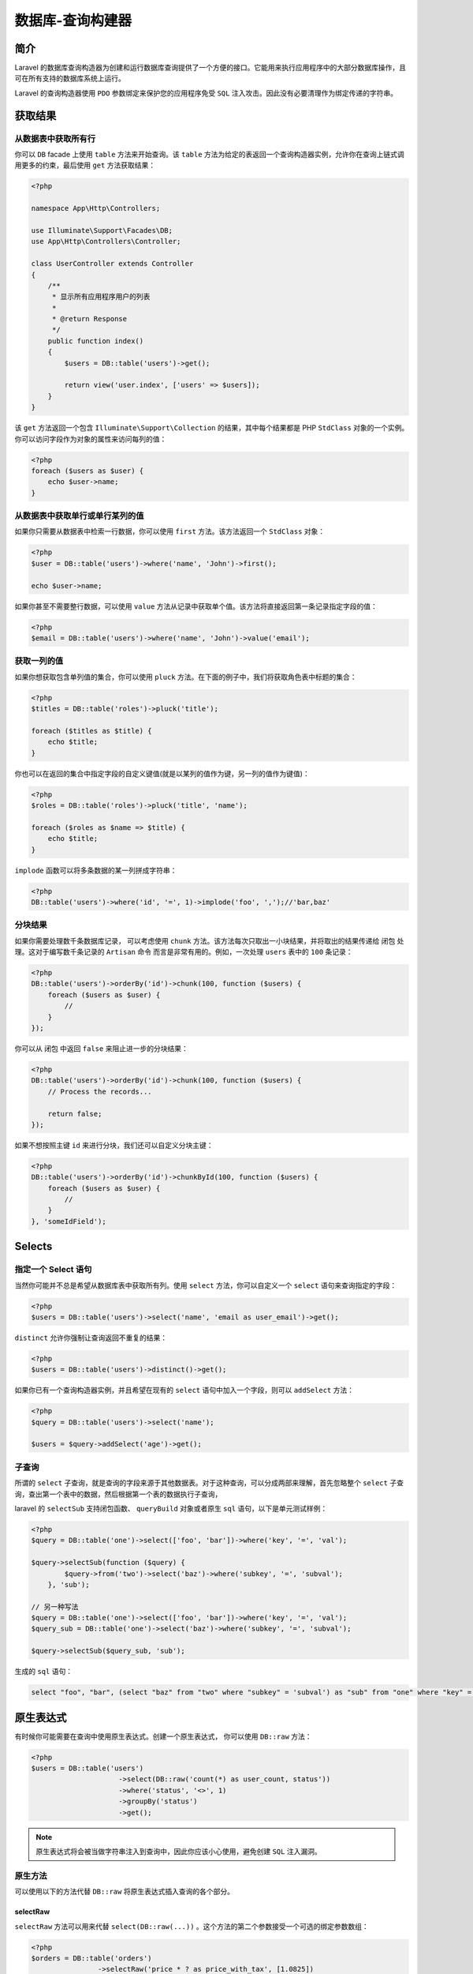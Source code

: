 =================
数据库-查询构建器
=================

简介
====
Laravel 的数据库查询构造器为创建和运行数据库查询提供了一个方便的接口。它能用来执行应用程序中的大部分数据库操作，且可在所有支持的数据库系统上运行。

Laravel 的查询构造器使用 ``PDO`` 参数绑定来保护您的应用程序免受 ``SQL`` 注入攻击。因此没有必要清理作为绑定传递的字符串。

获取结果
========

从数据表中获取所有行
--------------------
你可以 ``DB`` facade 上使用 ``table`` 方法来开始查询。该 ``table`` 方法为给定的表返回一个查询构造器实例，允许你在查询上链式调用更多的约束，最后使用 ``get`` 方法获取结果：

.. code-block:: php

    <?php

    namespace App\Http\Controllers;

    use Illuminate\Support\Facades\DB;
    use App\Http\Controllers\Controller;

    class UserController extends Controller
    {
        /**
         * 显示所有应用程序用户的列表
         *
         * @return Response
         */
        public function index()
        {
            $users = DB::table('users')->get();

            return view('user.index', ['users' => $users]);
        }
    }

该 ``get`` 方法返回一个包含 ``Illuminate\Support\Collection`` 的结果，其中每个结果都是 PHP ``StdClass`` 对象的一个实例。你可以访问字段作为对象的属性来访问每列的值：

.. code-block:: php

    <?php
    foreach ($users as $user) {
        echo $user->name;
    }

从数据表中获取单行或单行某列的值
---------------------------------
如果你只需要从数据表中检索一行数据，你可以使用 ``first`` 方法。该方法返回一个 ``StdClass`` 对象：

.. code-block:: php

    <?php
    $user = DB::table('users')->where('name', 'John')->first();

    echo $user->name;

如果你甚至不需要整行数据，可以使用 ``value`` 方法从记录中获取单个值。该方法将直接返回第一条记录指定字段的值：

.. code-block:: php

    <?php
    $email = DB::table('users')->where('name', 'John')->value('email');

获取一列的值
------------
如果你想获取包含单列值的集合，你可以使用 ``pluck`` 方法。在下面的例子中，我们将获取角色表中标题的集合：

.. code-block:: php

    <?php
    $titles = DB::table('roles')->pluck('title');

    foreach ($titles as $title) {
        echo $title;
    }

你也可以在返回的集合中指定字段的自定义键值(就是以某列的值作为键，另一列的值作为键值)：

.. code-block:: php

    <?php
    $roles = DB::table('roles')->pluck('title', 'name');

    foreach ($roles as $name => $title) {
        echo $title;
    }

``implode`` 函数可以将多条数据的某一列拼成字符串：

.. code-block:: php

    <?php
    DB::table('users')->where('id', '=', 1)->implode('foo', ',');//'bar,baz'

分块结果
--------
如果你需要处理数千条数据库记录， 可以考虑使用 ``chunk`` 方法。该方法每次只取出一小块结果，并将取出的结果传递给 闭包 处理。这对于编写数千条记录的 ``Artisan`` 命令 而言是非常有用的。例如，一次处理 ``users`` 表中的 ``100`` 条记录：

.. code-block:: php

    <?php
    DB::table('users')->orderBy('id')->chunk(100, function ($users) {
        foreach ($users as $user) {
            //
        }
    });

你可以从 闭包 中返回 ``false`` 来阻止进一步的分块结果：

.. code-block:: php

    <?php
    DB::table('users')->orderBy('id')->chunk(100, function ($users) {
        // Process the records...

        return false;
    });

如果不想按照主键 ``id`` 来进行分块，我们还可以自定义分块主键：

.. code-block:: php

    <?php
    DB::table('users')->orderBy('id')->chunkById(100, function ($users) {
        foreach ($users as $user) {
            //
        }
    }, 'someIdField');

Selects
=======
指定一个 Select 语句
--------------------
当然你可能并不总是希望从数据库表中获取所有列。使用 ``select`` 方法，你可以自定义一个 ``select`` 语句来查询指定的字段：

.. code-block:: php

    <?php
    $users = DB::table('users')->select('name', 'email as user_email')->get();

``distinct`` 允许你强制让查询返回不重复的结果：

.. code-block:: php

    <?php
    $users = DB::table('users')->distinct()->get();

如果你已有一个查询构造器实例，并且希望在现有的 ``select`` 语句中加入一个字段，则可以 ``addSelect`` 方法：

.. code-block:: php

    <?php
    $query = DB::table('users')->select('name');

    $users = $query->addSelect('age')->get();

子查询
------
所谓的 ``select`` 子查询，就是查询的字段来源于其他数据表。对于这种查询，可以分成两部来理解，首先忽略整个 ``select`` 子查询，查出第一个表中的数据，然后根据第一个表的数据执行子查询，

laravel 的 ``selectSub`` 支持闭包函数、 ``queryBuild`` 对象或者原生 ``sql`` 语句，以下是单元测试样例：

.. code-block:: php

    <?php
    $query = DB::table('one')->select(['foo', 'bar'])->where('key', '=', 'val');

    $query->selectSub(function ($query) {
            $query->from('two')->select('baz')->where('subkey', '=', 'subval');
        }, 'sub');

    // 另一种写法
    $query = DB::table('one')->select(['foo', 'bar'])->where('key', '=', 'val');
    $query_sub = DB::table('one')->select('baz')->where('subkey', '=', 'subval');

    $query->selectSub($query_sub, 'sub');

生成的 ``sql`` 语句：

.. code-block:: sql

    select "foo", "bar", (select "baz" from "two" where "subkey" = 'subval') as "sub" from "one" where "key" = 'val'

原生表达式
==========
有时候你可能需要在查询中使用原生表达式。创建一个原生表达式， 你可以使用 ``DB::raw`` 方法：

.. code-block:: php

    <?php
    $users = DB::table('users')
                         ->select(DB::raw('count(*) as user_count, status'))
                         ->where('status', '<>', 1)
                         ->groupBy('status')
                         ->get();

.. note:: 原生表达式将会被当做字符串注入到查询中，因此你应该小心使用，避免创建 ``SQL`` 注入漏洞。

原生方法
--------
可以使用以下的方法代替 ``DB::raw`` 将原生表达式插入查询的各个部分。

selectRaw
^^^^^^^^^
``selectRaw`` 方法可以用来代替 ``select(DB::raw(...))`` 。这个方法的第二个参数接受一个可选的绑定参数数组：

.. code-block:: php

    <?php
    $orders = DB::table('orders')
                    ->selectRaw('price * ? as price_with_tax', [1.0825])
                    ->get();

whereRaw / orWhereRaw
^^^^^^^^^^^^^^^^^^^^^
可以使用 ``whereRaw`` 和 ``orWhereRaw`` 方法将原生的 ``where`` 注入到你的查询中。这些方法接受一个可选的绑定数组作为他们的第二个参数：

.. code-block:: php

    <?php
    $orders = DB::table('orders')
                    ->whereRaw('price > IF(state = "TX", ?, 100)', [200])
                    ->get();

    $users = DB::table('users')
            ->orWhereRaw('id = ? or email = ?', [1, 'foo'])
            ->get();

havingRaw / orHavingRaw
^^^^^^^^^^^^^^^^^^^^^^^
``havingRaw`` 和 ``orHavingRaw`` 方法可用于将原生字符串设置为 ``having`` 语句的值：

.. code-block:: php

    <?php
    $orders = DB::table('orders')
                    ->select('department', DB::raw('SUM(price) as total_sales'))
                    ->groupBy('department')
                    ->havingRaw('SUM(price) > 2500')
                    ->get();

orderByRaw
^^^^^^^^^^
``orderByRaw`` 方法可用于将原生字符串设置为 ``order by`` 子句的值：

.. code-block:: php

    <?php
    $orders = DB::table('orders')
                    ->orderByRaw('updated_at - created_at DESC')
                    ->get();

Joins
======

Inner Join 语句
---------------
查询构造器也可编写 ``join`` 语句。若要执行基本的「内链接」，你可以在查询构造器实例上使用 ``join`` 方法。传递给 ``join`` 方法的第一个参数是你需要连接的表的名称，而其它参数则用来指定连接的字段约束。你还可以在单个查询中连接多个数据表：

.. code-block:: php

    <?php

    DB::table('services')->select('*')->join('translations AS t', 't.item_id', '=', 'services.id');
    // select * from `services` inner join `translations` as `t` on `t`.`item_id` = `services`.`id`

    $users = DB::table('users')
            ->join('contacts', 'users.id', '=', 'contacts.user_id')
            ->join('orders', 'users.id', '=', 'orders.user_id')
            ->select('users.*', 'contacts.phone', 'orders.price')
            ->get();
    // select `users`.*, `contacts`.`phone`, `orders`.`price` from `users` inner join `contacts` on `users`.`id` = `contacts`.`user_id` inner join `orders` on `users`.`id` = `orders`.`user_id`

    DB::table('users')->select('*')->join('contacts', function ($j) {
        $j->on('users.id', '=', 'contacts.id')->orOn('users.name', '=', 'contacts.name');
    })
    // select * from `users` inner join `contacts` on `users`.`id` = `contacts`.`id` or `users`.`name` = `contacts`.`name`

    DB::table('users')->select('*')->from('users')->joinWhere('contacts', 'col1', '=', function ($j) {
            $j->select('users.col2')->from('users')->where('users.id', '=', 'foo');
    })->toSql();
    // select * from `users` inner join `contacts` on `col1` = (select `users`.`col2` from `users` where `users`.`id` = ?)

Left Join 语句
--------------
如果你想使用「左连接」代替「内连接」，使用 ``leftJoin`` 方法。 ``leftJoin`` 方法与 ``join`` 方法用法相同：

.. code-block:: php

    <?php
    $users = DB::table('users')
                ->leftJoin('posts', 'users.id', '=', 'posts.user_id')
                ->get();
    // select * from `users` left join `posts` on `users`.`id` = `posts`.`user_id`

    DB::table('users')->select('*')->leftJoin('contacts', function ($j) {
        $j->on('users.id', '=', 'contacts.id')->where(function ($j) {
            $j->where('contacts.country', '=', 'US')->orWhere('contacts.is_partner', '=', 1);
        });
    })->toSql();
    // select * from `users` left join `contacts` on `users`.`id` = `contacts`.`id` and (`contacts`.`country` = 'US' or `contacts`.`is_partner` = 1)

    DB::table('users')->select('*')->leftJoin('contacts', function ($j) {
        $j->on('users.id', '=', 'contacts.id')->where('contacts.is_active', '=', 1)->orOn(function ($j) {
            $j->orWhere(function ($j) {
                $j->where('contacts.country', '=', 'UK')->orOn('contacts.type', '=', 'users.type');
            })->where(function ($j) {
                $j->where('contacts.country', '=', 'US')->orWhereNull('contacts.is_partner');
            });
        });
    })->toSql();
    // select * from `users` left join `contacts` on `users`.`id` = `contacts`.`id` and `contacts`.`is_active` = ? or ((`contacts`.`country` = ? or `contacts`.`type` = `users`.`type`) and (`contacts`.`country` = ? or `contacts`.`is_partner` is null))

Cross Join 语句
---------------
使用 ``crossJoin`` 方法和你想要交叉连接的表名来做「交叉连接」。交叉连接在第一个表和连接之间生成笛卡尔积：

.. code-block:: php

    <?php
    $users = DB::table('sizes')
                ->crossJoin('colours')
                ->get();

高级 Join 语句
--------------
你可以指定更高级的 ``join`` 语句。比如传递一个 ``闭包`` 作为 ``join`` 方法的第二个参数。此 ``闭包`` 接收一个 ``JoinClause`` 对象，从而在其中指定 ``join`` 语句中指定约束：

.. code-block:: php

    <?php
    DB::table('users')
            ->join('contacts', function ($join) {
                $join->on('users.id', '=', 'contacts.user_id')->orOn(...);
            })
            ->get();

如果你想要在连接上使用「where」风格的语句，可以在连接上使用 ``where`` 和 ``orWhere`` 方法。这些方法会将列和值进行比较而不是列和列进行比较：

.. code-block:: php

    <?php
    DB::table('users')
            ->join('contacts', function ($join) {
                $join->on('users.id', '=', 'contacts.user_id')
                     ->where('contacts.user_id', '>', 5);
            })
            ->get();

Unions
======
查询构造器还提供了将两个查询「联合」起来的快捷方式。比如，你可以先创建一个查询，然后使用 ``union`` 方法将其和第二个查询进行联合：

.. code-block:: php

    <?php
    $first = DB::table('users')
                ->whereNull('first_name');

    $users = DB::table('users')
                ->whereNull('last_name')
                ->union($first)
                ->get();

    $query = DB::table('users')->select('*')->where('id', '=', 1);
    $query->union(DB::table('users')->select('*')->where('id', '=', 2));
    //(select * from `users` where `id` = 1) union (select * from `users` where `id` = 2)

    $query = DB::table('users')->select('*')->where('id', '=', 1);
    $query->union(DB::table('users')->select('*')->where('id', '=', 2));
    $query->union(DB::table('users')->select('*')->where('id', '=', 3));
    //(select * from "users" where "id" = 1) union (select * from "users" where "id" = 2) union (select * from "users" where "id" = 3)

    //union 语句可以与 orderBy 相结合：
    $query = DB::table('users')->select('*')->where('id', '=', 1);
    $query->union(DB::table('users')->select('*')->where('id', '=', 2));
    $query->orderBy('id', 'desc');
    //(select * from `users` where `id` = ?) union (select * from `users` where `id` = ?) order by `id` desc

    //union 语句可以与 limit、offset 相结合：
    $query = DB::table('users')->select('*');
    $query->union(DB::table('users')->select('*'));
    $query->skip(5)->take(10);
    //(select * from `users`) union (select * from `dogs`) limit 10 offset 5

.. tip:: ``unionAll`` 方法也是可用的，并且和 ``union`` 方法用法相同。 ``union`` 因为要进行重复值扫描，所以效率低。如果合并没有刻意要删除重复行，那么就使用 ``unionAll`` 。

Where 语句
==========

简单的 Where 语句
-----------------
使用查询构建器上的 ``where`` 方法可以添加 ``where`` 子句到查询中。调用 ``where`` 最基本的方式需要传递三个参数，第一个参数是列名，第二个参数是任意一个数据库系统支持的运算符，第三个参数是该列要比较的值。

例如，下面是一个要验证「votes」字段的值等于 100 的查询：

.. code-block:: php

    <?php
    $users = DB::table('users')->where('votes', '=', 100)->get();

为了方便，如果你只是简单比较列值和给定数值是否相等，可以将数值直接作为 ``where`` 方法的第二个参数：

.. code-block:: php

    <?php
    $users = DB::table('users')->where('votes', 100)->get();

当然你还可以使用其他运算符来编写 ``where`` 子句：

.. code-block:: php

    <?php
    $users = DB::table('users')
                    ->where('votes', '>=', 100)
                    ->get();

    $users = DB::table('users')
                    ->where('votes', '<>', 100)
                    ->get();

    $users = DB::table('users')
                    ->where('name', 'like', 'T%')
                    ->get();


还可以传递数组到 ``where`` 函数中， **表示 And 条件** ：

.. code-block:: php

    <?php
    $users = DB::table('users')->where([
        ['status', '=', '1'],
        ['subscribed', '<>', '1'],
    ])->get();

生成sql语句：

.. code-block:: sql

    select * from `users` where (`status` = 1 and `subscribed` <> 1)

传递数组和多次调用where有何区别？？

.. code-block:: php

    <?php
    DB::table('users')->where(
            ['status', '=', '1'])->where(
            ['subscribed', '<>', '1'])->toSql(); // 有问题？？

如何表示 Or 条件呢？

.. code-block:: php

    <?php
    $users = DB::table('users')
                        ->where('votes', '>', 100)
                        ->orWhere('name', 'John')
                        ->get();

    DB::table('users')
        ->where('name', '=', 'John')
        ->orWhere(function ($query) {
            $query->where('votes', '>', 100)
                  ->where('title', '<>', 'Admin');
        })->get();

生成的sql语句：

.. code-block:: sql

    select * from users where name = 'John' or (votes > 100 and title <> 'Admin')

where子查询
-----------

.. code-block:: php

    <?php
    DB::table('users')
            ->Where('id', '=', function ($q) {
            $q->select(new Raw('max(id)'))->from('users')->where('email', '=', 'bar');
        })->get();

生成的sql语句：

.. code-block:: sql

    select * from `users` where `id` = (select max(id) from `users` where `email` = 'bar')

whereBetween / whereNotBetween
------------------------------
``whereBetween`` 方法验证字段的值位于两个值之间：

.. code-block:: php

    <?php
    $users = DB::table('users')->whereBetween('votes', [1, 100])->get();

``whereNotBetween`` 方法验证字段的值位于两个值之外：

.. code-block:: php

    <?php
    $users = DB::table('users')
                        ->whereNotBetween('votes', [1, 100])
                        ->get();

whereIn / whereNotIn /orWhereIn / orWhereNotIn
-----------------------------------------------
``whereIn`` 方法验证字段的值在指定的数组内：

.. code-block:: php

    <?php
    $users = DB::table('users')
                        ->whereIn('id', [1, 2, 3])
                        ->get();

    DB::table('users')
                ->whereIn('id', function ($q) {
                    $q->select('id')->from('users')->where('age', '>', 25)->take(3);
                });

``whereNotIn`` 方法验证字段的值 不 在指定的数组内：

.. code-block:: php

    <?php
    $users = DB::table('users')
                        ->whereNotIn('id', [1, 2, 3])
                        ->get();

    DB::table('users')
                ->whereNotIn('id', function ($q) {
                    $q->select('id')->from('users')->where('age', '>', 25)->take(3);
                });

whereNull / whereNotNull / orWhereNull / orWhereNotNull
-------------------------------------------------------
``whereNull`` 方法验证字段的值为 ``NULL`` ：

.. code-block:: php

    <?php
    $users = DB::table('users')
                        ->whereNull('updated_at')
                        ->get();

``whereNotNull`` 方法验证字段的值不为 ``NULL`` ：

.. code-block:: php

    <?php
    $users = DB::table('users')
                        ->whereNotNull('updated_at')
                        ->get();

whereDate / whereMonth / whereDay / whereYear / whereTime
---------------------------------------------------------
``whereDate`` 方法用于比较字段的值和日期：

.. code-block:: php

    <?php
    $users = DB::table('users')
                    ->whereDate('created_at', '2016-12-31')
                    ->get();

``whereMonth`` 方法用于比较字段的值与一年的特定月份：

.. code-block:: php

    <?php
    $users = DB::table('users')
                    ->whereMonth('created_at', '12')
                    ->get();

``whereDay`` 方法用于比较字段的值与一个月的特定日期：

.. code-block:: php

    <?php
    $users = DB::table('users')
                    ->whereDay('created_at', '31')
                    ->get();

``whereYear`` 方法用于比较字段的值与特定年份：

.. code-block:: php

    <?php
    $users = DB::table('users')
                    ->whereYear('created_at', '2016')
                    ->get();

``whereTime`` 用于将字段的值与特定的时间进行比较：

.. code-block:: php

    <?php
    $users = DB::table('users')
                    ->whereTime('created_at', '=', '11:20')
                    ->get();

whereColumn
-----------
``whereColumn`` 方法用于验证两个字段是否相等：

.. code-block:: php

    <?php
    $users = DB::table('users')
                    ->whereColumn('first_name', 'last_name')
                    ->get();

还可以将比较运算符传递给该方法：

.. code-block:: php

    <?php
    $users = DB::table('users')
                    ->whereColumn('updated_at', '>', 'created_at')
                    ->get();

还可以传递多条件数组到 ``whereColumn`` 方法，这些条件通过 ``and`` 运算符连接：

.. code-block:: php

    <?php
    $users = DB::table('users')
                    ->whereColumn([
                        ['first_name', '=', 'last_name'],
                        ['updated_at', '>', 'created_at']
                    ])->get();

生成的sql语句：

.. code-block:: sql

    select * from `users` where (`first_name` = `last_name` and `updated_at` > `created_at`)

参数分组
---------
有时候你需要创建更高级的 ``where`` 子句，例如「where exists」或者嵌套的参数分组。 Laravel 的查询构造器也能够处理这些。下面，让我们看一个在括号中进行分组约束的例子：

.. code-block:: php

    <?php
    DB::table('users')
                ->where('name', '=', 'John')
                ->orWhere(function ($query) {
                    $query->where('votes', '>', 100)
                          ->where('title', '<>', 'Admin');
                })
                ->get();

正如你所看到的，传递 闭包 到 ``orWhere`` 方法构造查询构建器来开始一个约束分组。 该 闭包 接受一个查询构造器实例，上述语句等价于下面的 ``SQL`` ：

.. code-block:: php

    <?php
    select * from users where name = 'John' or (votes > 100 and title <> 'Admin')

Where Exists / whereNotExists / orWhereExists / orWhereNotExists
-----------------------------------------------------------------
``whereExists`` 方法允许你编写 ``where exists SQL`` 语句。 该 ``whereExists`` 方法接受一个 ``Closure`` 参数，该闭包获取一个查询构建器实例从而允许你定义放置在 "exists" 字句中查询：

.. code-block:: php

    <?php
    DB::table('users')
                ->whereExists(function ($query) {
                    $query->select(DB::raw(1))
                          ->from('orders')
                          ->whereRaw('orders.user_id = users.id');
                })
                ->get();

    // select * from users where exists ( select 1 from orders where orders.user_id = users.id)

    DB::table('users')
        ->whereNotExists(function ($query) {
            $query->select(DB::raw(1))
                  ->from('orders')
                  ->whereRaw('orders.user_id = users.id');
        })
        ->get();
    // select * from users where not exists ( select 1 from orders where orders.user_id = users.id)

    DB::table('users')
        ->orWhereExists(function ($query) {
            $query->select(DB::raw(1))
                  ->from('orders')
                  ->whereRaw('orders.user_id = users.id');
        })
        ->get();
    // select * from users or exists ( select 1 from orders where orders.user_id = users.id)

    DB::table('users')
        ->orWhereNotExists(function ($query) {
            $query->select(DB::raw(1))
                  ->from('orders')
                  ->whereRaw('orders.user_id = users.id');
        })
        ->get();
    // select * from users or not exists ( select 1 from orders where orders.user_id = users.id)

``select 1 from`` 查看是否有记录，一般是作条件用的。 ``select 1 from`` 中的 ``1`` 是一常量，查到的所有行的值都是它，但从效率上来说， ``1>anycol>*`` ，因为不用查字典表。

JSON Where 语句
---------------
Laravel 也支持查询 ``JSON`` 类型的字段（仅在对 ``JSON`` 类型支持的数据库上）。目前，本特性仅支持 ``MySQL 5.7+`` 和 ``Postgres`` 数据库。使用 ``->`` 操作符查询 ``JSON`` 数据：

.. code-block:: php

    <?php
    $users = DB::table('users')
                    ->where('options->language', 'en')
                    ->get();

    $users = DB::table('users')
                    ->where('preferences->dining->meal', 'salad')
                    ->get();


Ordering, Grouping, Limit, & Offset
====================================

orderBy
-------
``orderBy`` 方法允许你通过给定字段对结果集进行排序。 ``orderBy`` 的第一个参数应该是你希望排序的字段，第二个参数控制排序的方向，可以是 ``asc`` 或 ``desc`` ：

.. code-block:: php

    <?php
    $users = DB::table('users')
                    ->orderBy('name', 'desc')
                    ->get();

    DB::table('users')->select('*')->orderBy('email')->orderBy('age', 'desc');

    DB::table('users')->select('*')->orderBy('email')->orderByRaw('age desc');

latest / oldest
---------------
``latest`` 和 ``oldest`` 方法允许你通过日期对结果进行排序。默认情况下，结果集根据 ``created_at`` 列进行排序。或者，你可以按照你想要排序的字段作为字段名传入：

.. code-block:: php

    <?php
    $user = DB::table('users')
                    ->latest()
                    ->first();

inRandomOrder
--------------
``inRandomOrder`` 方法可以将查询结果随机排序。例如， 你可以使用这个方法获取一个随机用户：

.. code-block:: php

    <?php
    $randomUser = DB::table('users')
                    ->inRandomOrder()
                    ->first();

groupBy / having
----------------
``groupBy`` 和 ``having`` 方法对查询结果进行分组。 ``having`` 方法的用法与 ``where`` 方法类似： ``HAVING`` 子句可以让我们筛选成组后的各组数据， ``WHERE`` 子句在聚合前先筛选记录．也就是说作用在 ``GROUP BY`` 子句和 ``HAVING`` 子句前；而 ``HAVING`` 子句在聚合后对组记录进行筛选。

.. code-block:: php

    <?php

    DB::select('*')->from('users')->groupBy('email');

    DB::select('*')->from('users')->groupBy('id', 'email');

    DB::select('*')->from('users')->groupBy(['id', 'email']);

    DB::select('*')->from('users')->groupBy(new Raw('DATE(created_at)'));

    $users = DB::table('users')
                    ->groupBy('account_id')
                    ->having('account_id', '>', 100)
                    ->get();

可以将多个参数传递给 ``groupBy`` 方法，按多个字段进行分组：

.. code-block:: php

    <?php
    $users = DB::table('users')
                    ->groupBy('first_name', 'status')
                    ->having('account_id', '>', 100)
                    ->get();

关于 ``having`` 更高级的用法，请查看 ``havingRaw`` 方法。 ``having`` 语句的用法也很简单。大致有 ``having`` 、 ``orHaving`` 、 ``havingRaw`` 、 ``orHavingRaw`` 这几个函数：

.. code-block:: php

    <?php
    DB::select('*')->from('users')->having('email', '>', 1);

    DB::select('*')->from('users')->groupBy('email')->having('email', '>', 1);

    DB::select('*')->from('users')->having('email', 1)->orHaving('email', 2);

    DB::select('*')->from('users')->havingRaw('user_foo < user_bar');

    DB::select('*')->from('users')->having('baz', '=', 1)->orHavingRaw('user_foo < user_bar');

skip / take / limit / offset
----------------------------
想要限定查询返回的结果集的数目， 或者在查询中跳过给定数目的结果，可以使用 ``skip`` 和 ``take`` 方法：

.. code-block:: php

    <?php
    DB::select('*')->from('users')->offset(5)->limit(10);

    DB::select('*')->from('users')->skip(5)->take(10);

    DB::select('*')->from('users')->skip(-5)->take(-10);

    DB::select('*')->from('users')->forPage(5, 10);

或者，你也可以使用 ``limit`` 和 ``offset`` 方法：

.. code-block:: php

    <?php
    $users = DB::table('users')
                    ->offset(10)
                    ->limit(5)
                    ->get();


聚合
====
查询构造器还提供了各种聚合方法，例如 ``count`` ， ``max`` ， ``min`` ， ``avg`` ， 和 ``sum`` 。 你可以在查询后调用任何方法：

.. code-block:: php

    <?php
    $users = DB::table('users')->count();

    $price = DB::table('orders')->max('price');

当然。你也可以将这些方法和其他语句结合起来：

.. code-block:: php

    <?php
    $price = DB::table('orders')
                    ->where('finalized', 1)
                    ->avg('price');

确定记录是否存在
----------------
不要使用 ``count`` 方法来确定是否存在与查询相匹配的记录，应该使用 ``exists`` 和 ``doesntExist`` 方法：

.. code-block:: php

    <?php
    return DB::table('orders')->where('finalized', 1)->exists();

    return DB::table('orders')->where('finalized', 1)->doesntExist();

条件语句
========
有时你可能想要子句只适用于某个情况为真时才执行查询。例如，你可能只想给定值在请求中存在的情况下才应用 ``where`` 语句。你可以通过使用 ``when`` 方法：

.. code-block:: php

    <?php
    $role = $request->input('role');

    $users = DB::table('users')
                    ->when($role, function ($query) use ($role) {
                        return $query->where('role_id', $role);
                    })
                    ->get();

``when`` 方法只有在第一个参数为 ``true`` 的时候才执行给定闭包。 如果第一个参数为 ``false`` ，那么这个闭包将不会被执行。

你可以传递另一个闭包作为 ``when`` 方法的第三个参数。该闭包会在第一个参数为 ``false`` 的情况下执行。为了演示这个特性如何使用，我们来配置一个查询的默认排序：

.. code-block:: php

    <?php
    $sortBy = null;

    $users = DB::table('users')
                    ->when($sortBy, function ($query) use ($sortBy) {
                        return $query->orderBy($sortBy);
                    }, function ($query) {
                        return $query->orderBy('name');
                    })
                    ->get();

``when`` 语句可以根据条件来判断是否执行查询条件， ``unless`` 与 ``when`` 相反，第一个参数是 ``false`` 才会调用闭包函数执行查询， ``tap`` 指定 ``when`` 的第一参数永远为真：

.. code-block:: php

    <?php
    $callback = function ($query, $condition) {
        $this->assertEquals($condition, 'truthy');

        $query->where('id', '=', 1);
    };

    $default = function ($query, $condition) {
        $this->assertEquals($condition, 0);

        $query->where('id', '=', 2);
    };

    DB::select('*')->from('users')->when('truthy', $callback, $default)->where('email', 'foo');

    DB::select('*')->from('users')->tap($callback)->where('email', 'foo');

    DB::select('*')->from('users')->unless('truthy', $callback, $default)->where('email', 'foo');

插入
====
查询构造器还提供了 ``insert`` 方法用于插入记录到数据库中。 ``insert`` 方法接收数组形式的字段名和字段值进行插入操作：

.. code-block:: php

    <?php
    DB::table('users')->insert(
        ['email' => 'john@example.com', 'votes' => 0]
    );

你还可以在 ``insert`` 中传入一个嵌套数组向表中插入多条记录。每个数组代表要插入表中的行：

.. code-block:: php

    <?php
    DB::table('users')->insert([
        ['email' => 'taylor@example.com', 'votes' => 0],
        ['email' => 'dayle@example.com', 'votes' => 0]
    ]);

自增 ID
-------
如果数据表有自增 ``ID`` ，使用 ``insertGetId`` 方法来插入记录并返回 ``ID`` 值：

.. code-block:: php

    <?php
    $id = DB::table('users')->insertGetId(
        ['email' => 'john@example.com', 'votes' => 0]
    );

.. note:: 当使用 ``PostgreSQL`` 时， ``insertGetId`` 方法将默认把 ``id`` 作为自动递增字段的名称。若你要从其他「序列」来获取 ``ID`` ，则可以将字段名称作为第二个参数传递给 ``insertGetId`` 方法。

更新
====
当然，除了插入记录到数据库中，查询构造器也可通过 ``update`` 方法更新已有的记录。  ``update`` 方法和 ``insert`` 方法一样，接受包含要更新的字段及值的数组。 你可以通过 ``where`` 子句对 ``update`` 查询进行约束：

.. code-block:: php

    <?php
    DB::table('users')
                ->where('id', 1)
                ->update(['votes' => 1]);

更新 JSON 字段
--------------
更新 ``JSON`` 字段时，你可以使用 ``->`` 语法访问 ``JSON`` 对象上相应的值，该操作只能用于支持 ``JSON`` 字段类型的数据库：

.. code-block:: php

    <?php
    DB::table('users')
                ->where('id', 1)
                ->update(['options->enabled' => true]);

自增与自减
----------
查询构造器还为给定字段的递增或递减提供了方便的方法。 此方法提供了一个比手动编写 ``update`` 语句更具表达力且更精练的接口。

这两个方法都至少接收一个参数：需要修改的列。第二个参数是可选的，用于控制列递增或递减的量。

.. code-block:: php

    <?php
    DB::table('users')->increment('votes');

    DB::table('users')->increment('votes', 5);

    DB::table('users')->decrement('votes');

    DB::table('users')->decrement('votes', 5);

你也可以在操作过程中指定要更新的字段：

.. code-block:: php

    <?php
    DB::table('users')->increment('votes', 1, ['name' => 'John']);

Deletes
=======
查询构造器也可以使用 ``delete`` 方法从数据表中删除记录。在使用 ``delete`` 前，可添加 ``where`` 子句来约束 ``delete`` 语法：

.. code-block:: php

    <?php
    DB::table('users')->delete();

    DB::table('users')->where('votes', '>', 100)->delete();

如果你需要清空表，你可以使用 ``truncate`` 方法，这将删除所有行，并重置自增 ``ID`` 为零：

.. code-block:: php

    <?php
    DB::table('users')->truncate();

悲观锁
======
查询构造器也包含一些可以帮助你在 ``select`` 语法上实现 「悲观锁定」的函数。若想在查询中实现一个「共享锁」，你可以使用 ``sharedLock`` 方法。共享锁可防止选中的数据列被篡改，直到事务被提交为止 ：

.. code-block:: php

    <?php
    DB::table('users')->where('votes', '>', 100)->sharedLock()->get();

另外，你也可以使用 ``lockForUpdate`` 方法。使用「更新」锁可避免行被其它共享锁修改或选取：

.. code-block:: php

    <?php
    DB::table('users')->where('votes', '>', 100)->lockForUpdate()->get();


